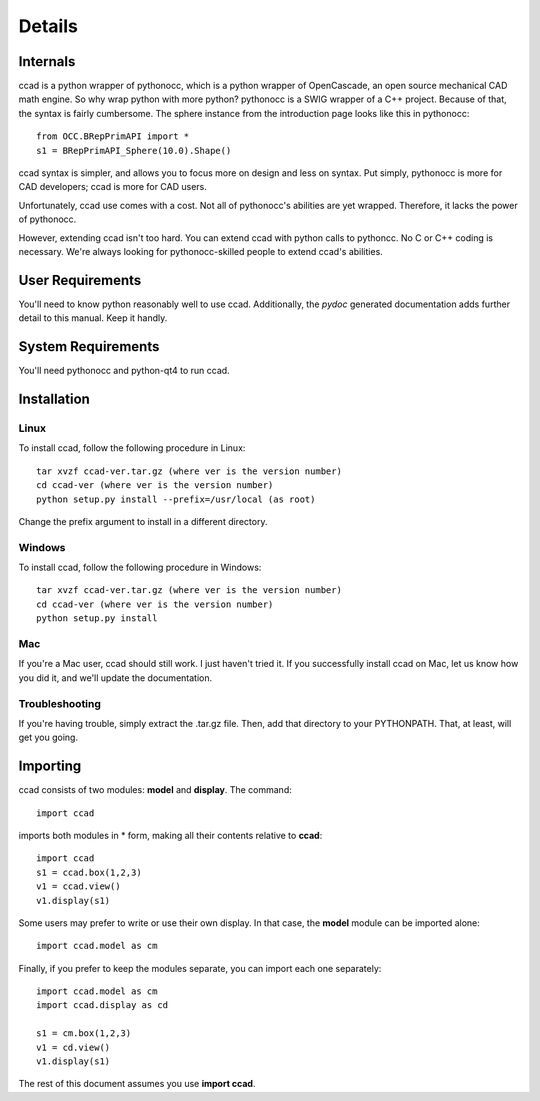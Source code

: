 Details
=======

Internals
---------

ccad is a python wrapper of pythonocc, which is a python wrapper of
OpenCascade, an open source mechanical CAD math engine.  So why wrap
python with more python?  pythonocc is a SWIG wrapper of a C++
project.  Because of that, the syntax is fairly cumbersome.  The
sphere instance from the introduction page looks like this in
pythonocc::

  from OCC.BRepPrimAPI import *
  s1 = BRepPrimAPI_Sphere(10.0).Shape()

ccad syntax is simpler, and allows you to focus more on design and
less on syntax.  Put simply, pythonocc is more for CAD developers;
ccad is more for CAD users.

Unfortunately, ccad use comes with a cost.  Not all of pythonocc's
abilities are yet wrapped.  Therefore, it lacks the power of
pythonocc.

However, extending ccad isn't too hard.  You can extend ccad with
python calls to pythoncc.  No C or C++ coding is necessary.  We're
always looking for pythonocc-skilled people to extend ccad's
abilities.

User Requirements
-----------------

You'll need to know python reasonably well to use ccad.  Additionally,
the *pydoc* generated documentation adds further detail to this
manual.  Keep it handly.

System Requirements
-------------------

You'll need pythonocc and python-qt4 to run ccad.

Installation
------------

Linux
^^^^^

To install ccad, follow the following procedure in Linux::

  tar xvzf ccad-ver.tar.gz (where ver is the version number)
  cd ccad-ver (where ver is the version number)
  python setup.py install --prefix=/usr/local (as root)

Change the prefix argument to install in a different directory.

Windows
^^^^^^^

To install ccad, follow the following procedure in Windows::

  tar xvzf ccad-ver.tar.gz (where ver is the version number)
  cd ccad-ver (where ver is the version number)
  python setup.py install

Mac
^^^

If you're a Mac user, ccad should still work.  I just haven't tried
it.  If you successfully install ccad on Mac, let us know how you did
it, and we'll update the documentation.

Troubleshooting
^^^^^^^^^^^^^^^

If you're having trouble, simply extract the .tar.gz file.  Then, add
that directory to your PYTHONPATH.  That, at least, will get you going.

Importing
---------

ccad consists of two modules: **model** and **display**.  The
command::

  import ccad

imports both modules in * form, making all their contents relative to
**ccad**::

  import ccad
  s1 = ccad.box(1,2,3)
  v1 = ccad.view()
  v1.display(s1)

Some users may prefer to write or use their own display.  In that
case, the **model** module can be imported alone::

  import ccad.model as cm

Finally, if you prefer to keep the modules separate, you can import
each one separately::

  import ccad.model as cm
  import ccad.display as cd

  s1 = cm.box(1,2,3)
  v1 = cd.view()
  v1.display(s1)

The rest of this document assumes you use **import ccad**.
